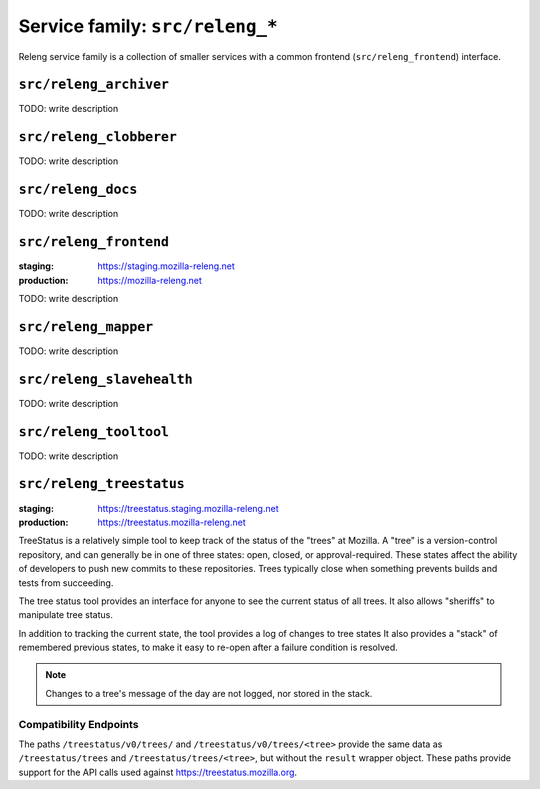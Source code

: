 .. _services-releng:

Service family: ``src/releng_*``
================================

Releng service family is a collection of smaller services with a common
frontend (``src/releng_frontend``) interface.


.. _releng_archiver:

``src/releng_archiver``
-----------------------

TODO: write description


.. _releng_clobberer:

``src/releng_clobberer``
------------------------

TODO: write description


.. _releng_docs:

``src/releng_docs``
-------------------

TODO: write description


.. _releng_frontend:

``src/releng_frontend``
-----------------------

:staging: https://staging.mozilla-releng.net
:production: https://mozilla-releng.net

TODO: write description


.. _releng_mapper:

``src/releng_mapper``
---------------------

TODO: write description


.. _releng_slavehealth:

``src/releng_slavehealth``
--------------------------

TODO: write description


.. _releng_tooltool:

``src/releng_tooltool``
-----------------------

TODO: write description


.. _releng_treestatus:

``src/releng_treestatus``
-------------------------


:staging: https://treestatus.staging.mozilla-releng.net
:production: https://treestatus.mozilla-releng.net


TreeStatus is a relatively simple tool to keep track of the status of the
"trees" at Mozilla.  A "tree" is a version-control repository, and can
generally be in one of three states: open, closed, or approval-required. These
states affect the ability of developers to push new commits to these
repositories. Trees typically close when something prevents builds and tests
from succeeding.

The tree status tool provides an interface for anyone to see the current status
of all trees. It also allows "sheriffs" to manipulate tree status.

In addition to tracking the current state, the tool provides a log of changes
to tree states It also provides a "stack" of remembered previous states, to
make it easy to re-open after a failure condition is resolved.

.. note::

    Changes to a tree's message of the day are not logged, nor stored in the
    stack.


Compatibility Endpoints
^^^^^^^^^^^^^^^^^^^^^^^

The paths ``/treestatus/v0/trees/`` and ``/treestatus/v0/trees/<tree>`` provide
the same data as ``/treestatus/trees`` and ``/treestatus/trees/<tree>``, but
without the ``result`` wrapper object.  These paths provide support for the API
calls used against https://treestatus.mozilla.org.
